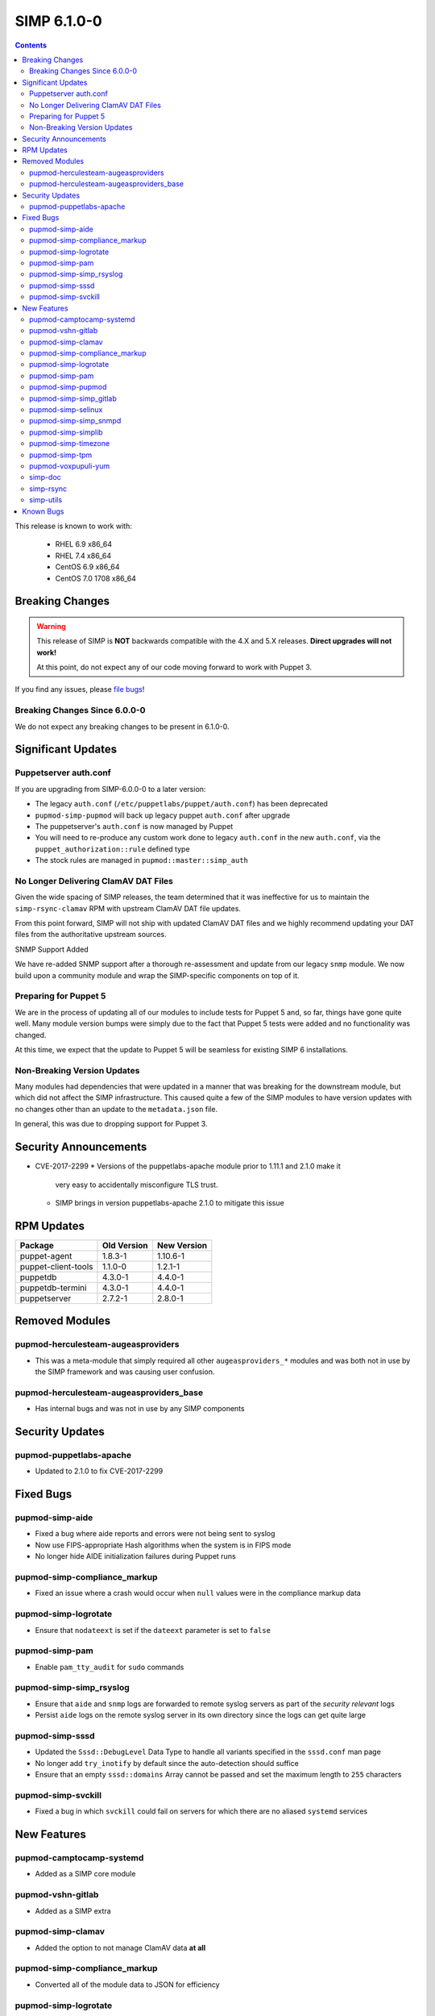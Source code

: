 SIMP 6.1.0-0
============

.. raw:: pdf

  PageBreak

.. contents::
  :depth: 2

.. raw:: pdf

  PageBreak

This release is known to work with:

  * RHEL 6.9 x86_64
  * RHEL 7.4 x86_64
  * CentOS 6.9 x86_64
  * CentOS 7.0 1708 x86_64


Breaking Changes
----------------

.. WARNING::
   This release of SIMP is **NOT** backwards compatible with the 4.X and 5.X
   releases.  **Direct upgrades will not work!**

   At this point, do not expect any of our code moving forward to work with
   Puppet 3.

If you find any issues, please `file bugs`_!

Breaking Changes Since 6.0.0-0
^^^^^^^^^^^^^^^^^^^^^^^^^^^^^^

We do not expect any breaking changes to be present in 6.1.0-0.

Significant Updates
-------------------

Puppetserver auth.conf
^^^^^^^^^^^^^^^^^^^^^^

If you are upgrading from SIMP-6.0.0-0 to a later version:

* The legacy ``auth.conf`` (``/etc/puppetlabs/puppet/auth.conf``) has been deprecated
* ``pupmod-simp-pupmod`` will back up legacy puppet ``auth.conf`` after upgrade

* The puppetserver's ``auth.conf`` is now managed by Puppet
* You will need to re-produce any custom work done to legacy ``auth.conf`` in the
  new ``auth.conf``, via the ``puppet_authorization::rule`` defined type
* The stock rules are managed in ``pupmod::master::simp_auth``

No Longer Delivering ClamAV DAT Files
^^^^^^^^^^^^^^^^^^^^^^^^^^^^^^^^^^^^^

Given the wide spacing of SIMP releases, the team determined that it was
ineffective for us to maintain the ``simp-rsync-clamav`` RPM with upstream
ClamAV DAT file updates.

From this point forward, SIMP will not ship with updated ClamAV DAT files and
we highly recommend updating your DAT files from the authoritative upstream
sources.

SNMP Support Added

We have re-added SNMP support after a thorough re-assessment and update from
our legacy ``snmp`` module. We now build upon a community module and wrap the
SIMP-specific components on top of it.

Preparing for Puppet 5
^^^^^^^^^^^^^^^^^^^^^^

We are in the process of updating all of our modules to include tests for
Puppet 5 and, so far, things have gone quite well. Many module version bumps
were simply due to the fact that Puppet 5 tests were added and no functionality
was changed.

At this time, we expect that the update to Puppet 5 will be seamless for
existing SIMP 6 installations.

Non-Breaking Version Updates
^^^^^^^^^^^^^^^^^^^^^^^^^^^^

Many modules had dependencies that were updated in a manner that was breaking
for the downstream module, but which did not affect the SIMP infrastructure.
This caused quite a few of the SIMP modules to have version updates with no
changes other than an update to the ``metadata.json`` file.

In general, this was due to dropping support for Puppet 3.


Security Announcements
----------------------

* CVE-2017-2299
  * Versions of the puppetlabs-apache module prior to 1.11.1 and 2.1.0 make it
    very easy to accidentally misconfigure TLS trust.
  * SIMP brings in version puppetlabs-apache 2.1.0 to mitigate this issue


RPM Updates
-----------

+---------------------+-------------+-------------+
| Package             | Old Version | New Version |
+=====================+=============+=============+
| puppet-agent        | 1.8.3-1     | 1.10.6-1    |
+---------------------+-------------+-------------+
| puppet-client-tools | 1.1.0-0     | 1.2.1-1     |
+---------------------+-------------+-------------+
| puppetdb            | 4.3.0-1     | 4.4.0-1     |
+---------------------+-------------+-------------+
| puppetdb-termini    | 4.3.0-1     | 4.4.0-1     |
+---------------------+-------------+-------------+
| puppetserver        | 2.7.2-1     | 2.8.0-1     |
+---------------------+-------------+-------------+


Removed Modules
---------------

pupmod-herculesteam-augeasproviders
^^^^^^^^^^^^^^^^^^^^^^^^^^^^^^^^^^^
* This was a meta-module that simply required all other ``augeasproviders_*``
  modules and was both not in use by the SIMP framework and was causing user
  confusion.

pupmod-herculesteam-augeasproviders_base
^^^^^^^^^^^^^^^^^^^^^^^^^^^^^^^^^^^^^^^^
* Has internal bugs and was not in use by any SIMP components


Security Updates
----------------

pupmod-puppetlabs-apache
^^^^^^^^^^^^^^^^^^^^^^^^
* Updated to 2.1.0 to fix CVE-2017-2299


Fixed Bugs
----------

pupmod-simp-aide
^^^^^^^^^^^^^^^^
* Fixed a bug where aide reports and errors were not being sent to syslog
* Now use FIPS-appropriate Hash algorithms when the system is in FIPS mode
* No longer hide AIDE initialization failures during Puppet runs

pupmod-simp-compliance_markup
^^^^^^^^^^^^^^^^^^^^^^^^^^^^^
* Fixed an issue where a crash would occur when ``null`` values were in the
  compliance markup data

pupmod-simp-logrotate
^^^^^^^^^^^^^^^^^^^^^
* Ensure that ``nodateext`` is set if the ``dateext`` parameter is set to
  ``false``

pupmod-simp-pam
^^^^^^^^^^^^^^^
* Enable ``pam_tty_audit`` for ``sudo`` commands

pupmod-simp-simp_rsyslog
^^^^^^^^^^^^^^^^^^^^^^^^
* Ensure that ``aide`` and ``snmp`` logs are forwarded to remote syslog servers
  as part of the *security relevant* logs
* Persist ``aide`` logs on the remote syslog server in its own directory since
  the logs can get quite large

pupmod-simp-sssd
^^^^^^^^^^^^^^^^
* Updated the ``Sssd::DebugLevel`` Data Type to handle all variants specified
  in the ``sssd.conf`` man page
* No longer add ``try_inotify`` by default since the auto-detection should
  suffice
* Ensure that an empty ``sssd::domains`` Array cannot be passed and set the
  maximum length to ``255`` characters

pupmod-simp-svckill
^^^^^^^^^^^^^^^^^^
* Fixed a bug in which ``svckill`` could fail on servers for which there are no
  aliased ``systemd`` services


New Features
------------

pupmod-camptocamp-systemd
^^^^^^^^^^^^^^^^^^^^^^^^^
* Added as a SIMP core module

pupmod-vshn-gitlab
^^^^^^^^^^^^^^^^^^
* Added as a SIMP extra

pupmod-simp-clamav
^^^^^^^^^^^^^^^^^^
* Added the option to not manage ClamAV data **at all**

pupmod-simp-compliance_markup
^^^^^^^^^^^^^^^^^^^^^^^^^^^^^
* Converted all of the module data to JSON for efficiency

pupmod-simp-logrotate
^^^^^^^^^^^^^^^^^^^^^
* Made the logrotate target directory configurable

pupmod-simp-pam
^^^^^^^^^^^^^^^
* Changed ``pam_cracklib.so`` to ``pam_pwquality.so`` in EL7 systems

pupmod-simp-pupmod
^^^^^^^^^^^^^^^^^^
* Added a SHA256-based option to generate the minute parameter for a client's
  ``puppet agent`` cron entry based on it's IP Address
  * This option is intended mitigate the undesirable clustering of client
    ``puppet agent`` runs, when the number of IPs to be transformed is less
    than the minute range over which the randomization is requested (60) and/or
    the client IPs are not linearly assigned

pupmod-simp-simp_gitlab
^^^^^^^^^^^^^^^^^^^^^^^
* Added as a SIMP extra

pupmod-simp-selinux
^^^^^^^^^^^^^^^^^^^
* Added a reboot notification on appropriate SELinux state changes
* Ensure that a ``/.autorelabel`` file is created on appropriate SELinux state
  changes
  * This capability is *disabled* by default due to issues discovered with the
    autorelabel process in the operating system

pupmod-simp-simp_snmpd
^^^^^^^^^^^^^^^^^^^^^^
* Added SNMP support back into SIMP!

pupmod-simp-simplib
^^^^^^^^^^^^^^^^^^^^^^
* Updated ``rand_cron`` to allow the use of a SHA256-based algorithm
  specifically to improve randomization in systems that have non-linear IP
  address schemes
* Added a ``simplib::assert_metadata_os`` function that will read the
  ``operatingsystem_support`` field of a module's ``metadata.json`` and fail if
  the target OS is not in the supported list
  * This can be globally disabled by setting the variable
    ``simplib::assert_metadata::options`` to ``{ 'enable' => false }``

pupmod-simp-timezone
^^^^^^^^^^^^^^^^^^^^
* Forked ``saz/timezone`` since our Puppet 4 PR was not reviewed and no other
  Puppet 4 support seemed forthcoming

pupmod-simp-tpm
^^^^^^^^^^^^^^^
* Refactoring and updates to make using the TPM module easier and safer
* Addition of an ``instances`` feature to the TPM provider so that ``puppet
  resource tpm_ownership`` works as expected
* Changed the ``owner_pass`` to ``well-known`` by default in ``tpm_ownership``
* Removed ``ensure`` in favor of ``owned`` in ``tpm_ownership``

pupmod-voxpupuli-yum
^^^^^^^^^^^^^^^^^^^^
* Added as a SIMP core module

simp-doc
^^^^^^^^^
* A large number of documentation changes and updates have been made
* It is **HIGHLY RECOMMENDED** that you review the new documentation

simp-rsync
^^^^^^^^^^
* Removed the ``simp-rsync-clamav`` sub-package
  * SIMP will no longer ship with updated ClamAV DAT files

simp-utils
^^^^^^^^^^
* Added the default LDIF example files out of the ``simp-doc`` RPM and into
  ``simp-utils`` for wider accessibility


Known Bugs
----------

* There is a bug in ``Facter 3`` that causes it to segfault when printing large
  unsigned integers - `FACT-1732`_

  * This may cause your run to crash if you run ``puppet agent -t --debug``

* The ``krb5`` module may have issues in some cases, validation pending
* The graphical ``switch user`` functionality does not work. We are working
  with the vendor to discover a solution

.. _FACT-1732: https://tickets.puppetlabs.com/browse/FACT-1732
.. _Puppet Code Manager: https://docs.puppet.com/pe/latest/code_mgr.html
.. _Puppet Data Types: https://docs.puppet.com/puppet/latest/lang_data_type.html
.. _Puppet Location Reference: https://docs.puppet.com/puppet/4.7/reference/whered_it_go.html
.. _file bugs: https://simp-project.atlassian.net
.. _r10k: https://github.com/puppetlabs/r10k
